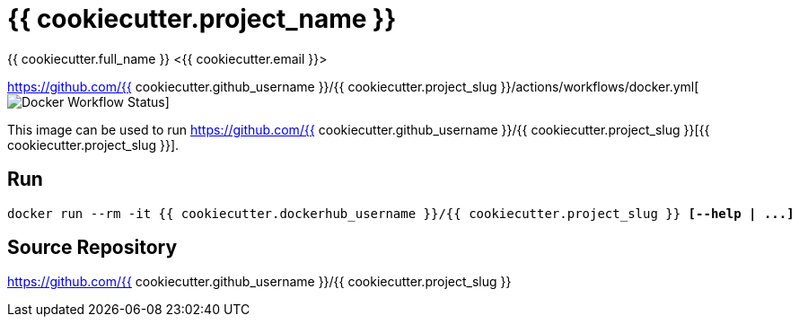 = {{ cookiecutter.project_name }}
{{ cookiecutter.full_name }} <{{ cookiecutter.email }}>;

https://github.com/{{ cookiecutter.github_username }}/{{ cookiecutter.project_slug }}/actions/workflows/docker.yml[image:https://github.com/{{ cookiecutter.github_username }}/{{ cookiecutter.project_slug }}/actions/workflows/docker.yml/badge.svg[Docker Workflow Status]]

This image can be used to run
https://github.com/{{ cookiecutter.github_username }}/{{ cookiecutter.project_slug }}[{{ cookiecutter.project_slug }}].


== Run

[subs="quotes"]
----
docker run --rm -it {{ cookiecutter.dockerhub_username }}/{{ cookiecutter.project_slug }} *[--help | ...]*
----

== Source Repository

https://github.com/{{ cookiecutter.github_username }}/{{ cookiecutter.project_slug }}